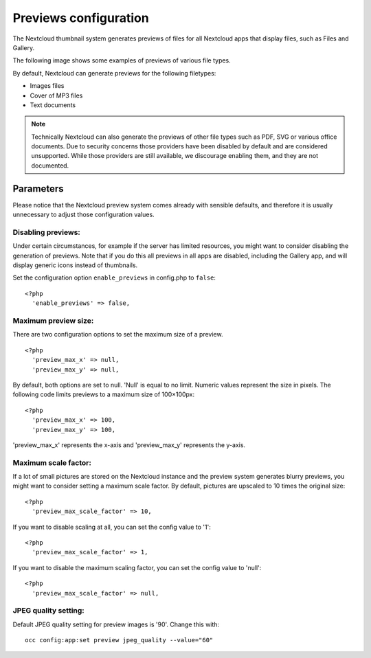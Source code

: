 ======================
Previews configuration
======================

The Nextcloud thumbnail system generates previews of files for all
Nextcloud apps that display files, such as Files and Gallery.

The following image shows some examples of previews of various file types.

.. image:: ../images/preview_images.png
   :alt:

By default, Nextcloud can generate previews for the following filetypes:

* Images files
* Cover of MP3 files
* Text documents

.. note:: Technically Nextcloud can also generate the previews
          of other file types such as PDF, SVG or various office documents.
          Due to security concerns those providers have been disabled by
          default and are considered unsupported.
          While those providers are still available, we discourage enabling
          them, and they are not documented.

Parameters
----------

Please notice that the Nextcloud preview system comes already with sensible
defaults, and therefore it is usually unnecessary to adjust those configuration
values.

Disabling previews:
^^^^^^^^^^^^^^^^^^^

Under certain circumstances, for example if the server has limited
resources, you might want to consider disabling the generation of previews.
Note that if you do this all previews in all apps are disabled, including
the Gallery app, and will display generic icons instead of
thumbnails.

Set the configuration option ``enable_previews`` in config.php to ``false``:

::

  <?php
    'enable_previews' => false,

Maximum preview size:
^^^^^^^^^^^^^^^^^^^^^

There are two configuration options to set the maximum size of a preview.

::

  <?php
    'preview_max_x' => null,
    'preview_max_y' => null,

By default, both options are set to null. 'Null' is equal to no limit.
Numeric values represent the size in pixels. The following code limits previews
to a maximum size of 100×100px:

::

  <?php
    'preview_max_x' => 100,
    'preview_max_y' => 100,

'preview_max_x' represents the x-axis and 'preview_max_y' represents the y-axis.

Maximum scale factor:
^^^^^^^^^^^^^^^^^^^^^

If a lot of small pictures are stored on the Nextcloud instance and the preview
system generates blurry previews, you might want to consider setting a maximum
scale factor. By default, pictures are upscaled to 10 times the original size:

::

  <?php
    'preview_max_scale_factor' => 10,

If you want to disable scaling at all, you can set the config value to '1':

::

  <?php
    'preview_max_scale_factor' => 1,

If you want to disable the maximum scaling factor, you can set the config value
to 'null':

::

  <?php
    'preview_max_scale_factor' => null,

JPEG quality setting:
^^^^^^^^^^^^^^^^^^^^^

Default JPEG quality setting for preview images is '90'. Change this with:

::

  occ config:app:set preview jpeg_quality --value="60"
